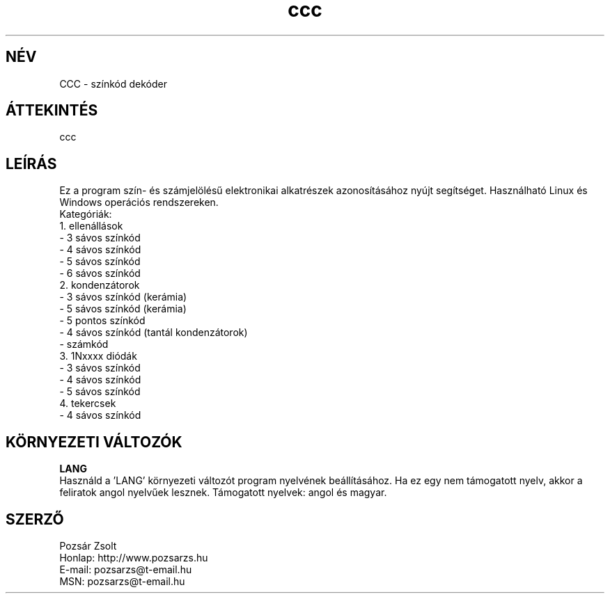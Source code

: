 .TH "ccc" "7" "0.5" "Pozsar Zsolt" "Színkód dekóder"
.SH "NÉV"
.LP 
CCC \- színkód dekóder
.SH "ÁTTEKINTÉS"
.LP
ccc
.br 
.SH "LEÍRÁS"
.LP 
    Ez a program szín- és számjelölésű elektronikai alkatrészek
azonosításához nyújt segítséget. Használható Linux és Windows operációs
rendszereken.
.br
Kategóriák:
.br
    1. ellenállások
.br
     - 3 sávos színkód
.br
     - 4 sávos színkód
.br
     - 5 sávos színkód
.br
     - 6 sávos színkód
.br
    2. kondenzátorok
.br
     - 3 sávos színkód (kerámia)
.br
     - 5 sávos színkód (kerámia)
.br
     - 5 pontos színkód
.br
     - 4 sávos színkód (tantál kondenzátorok)
.br
     - számkód
.br
    3. 1Nxxxx diódák
.br
     - 3 sávos színkód
.br
     - 4 sávos színkód
.br
     - 5 sávos színkód
.br
    4. tekercsek
.br
     - 4 sávos színkód
.SH "KÖRNYEZETI VÁLTOZÓK"
.LP 
\fBLANG\fP
.br
Használd a 'LANG' környezeti változót program nyelvének beállításához.
Ha ez egy nem támogatott nyelv, akkor a feliratok angol nyelvűek lesznek.
Támogatott nyelvek: angol és magyar.
.SH "SZERZŐ"
.LP 
Pozsár Zsolt
.br
Honlap: http://www.pozsarzs.hu
.br
E-mail:   pozsarzs@t-email.hu
.br
MSN:      pozsarzs@t-email.hu
.br
